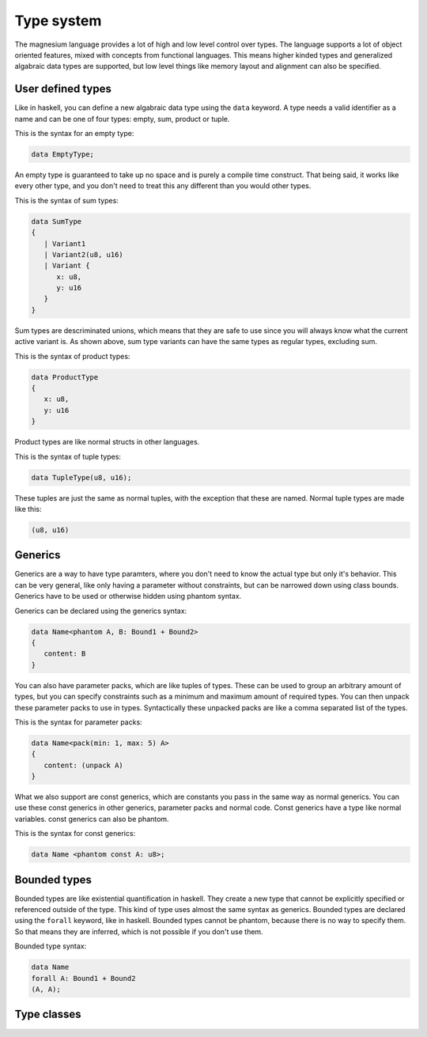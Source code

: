 Type system
===========

The magnesium language provides a lot of high and low level control over types.
The language supports a lot of object oriented features, mixed with concepts
from functional languages. This means higher kinded types and generalized
algabraic data types are supported, but low level things like memory layout and
alignment can also be specified.

User defined types
------------------

Like in haskell, you can define a new algabraic data type using the ``data``
keyword. A type needs a valid identifier as a name and can be one of four
types: empty, sum, product or tuple.

This is the syntax for an empty type:

.. code-block:: magnesium

   data EmptyType;

An empty type is guaranteed to take up no space and is purely a compile time
construct. That being said, it works like every other type, and you don't need
to treat this any different than you would other types.

This is the syntax of sum types:

.. code-block:: magnesium

   data SumType
   {
      | Variant1
      | Variant2(u8, u16)
      | Variant {
         x: u8,
         y: u16
      }
   }

Sum types are descriminated unions, which means that they are safe to use since
you will always know what the current active variant is. As shown above, sum
type variants can have the same types as regular types, excluding sum.

This is the syntax of product types:

.. code-block:: magnesium

   data ProductType
   {
      x: u8,
      y: u16
   }

Product types are like normal structs in other languages.

This is the syntax of tuple types:

.. code-block:: magnesium

   data TupleType(u8, u16);

These tuples are just the same as normal tuples, with the exception that these
are named. Normal tuple types are made like this:

.. code-block:: magnesium

   (u8, u16)

Generics
--------

Generics are a way to have type paramters, where you don't need to know the
actual type but only it's behavior. This can be very general, like only having a
parameter without constraints, but can be narrowed down using class bounds.
Generics have to be used or otherwise hidden using phantom syntax.

Generics can be declared using the generics syntax:

.. code-block:: magnesium

   data Name<phantom A, B: Bound1 + Bound2>
   {
      content: B
   }

You can also have parameter packs, which are like tuples of types. These can be
used to group an arbitrary amount of types, but you can specify constraints such
as a minimum and maximum amount of required types. You can then unpack these
parameter packs to use in types. Syntactically these unpacked packs are like a
comma separated list of the types.

This is the syntax for parameter packs:

.. code-block:: magnesium

   data Name<pack(min: 1, max: 5) A>
   {
      content: (unpack A)
   }

What we also support are const generics, which are constants you pass in the
same way as normal generics. You can use these const generics in other generics,
parameter packs and normal code. Const generics have a type like normal
variables. const generics can also be phantom.

This is the syntax for const generics:

.. code-block:: magnesium

   data Name <phantom const A: u8>;

Bounded types
-------------

Bounded types are like existential quantification in haskell. They create a new
type that cannot be explicitly specified or referenced outside of the type. This
kind of type uses almost the same syntax as generics. Bounded types are declared
using the ``forall`` keyword, like in haskell. Bounded types cannot be phantom,
because there is no way to specify them. So that means they are inferred, which
is not possible if you don't use them.

Bounded type syntax:

.. code-block:: magnesium

   data Name
   forall A: Bound1 + Bound2
   (A, A);

Type classes
------------